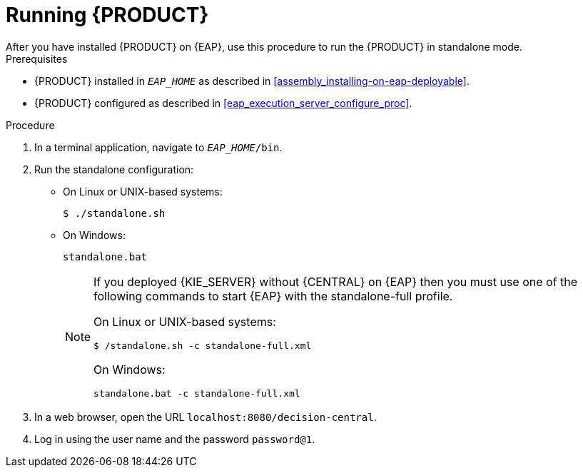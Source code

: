 [id='eap-ba-dm-run-proc']
= Running {PRODUCT}
After you have installed {PRODUCT} on {EAP}, use this procedure to run the {PRODUCT} in standalone mode.

.Prerequisites
* {PRODUCT} installed in `__EAP_HOME__` as described in <<assembly_installing-on-eap-deployable>>.
* {PRODUCT} configured as described in <<eap_execution_server_configure_proc>>.

.Procedure

. In a terminal application, navigate to `__EAP_HOME__/bin`.
. Run the standalone configuration:
** On Linux or UNIX-based systems:
+
[source,bash]
----
$ ./standalone.sh
----
** On Windows:
+
[source,bash]
----
standalone.bat
----
+
[NOTE]
====
If you deployed {KIE_SERVER} without {CENTRAL} on {EAP} then you must use one of the following commands to start {EAP} with the standalone-full profile.

On Linux or UNIX-based systems:
----
$ /standalone.sh -c standalone-full.xml
----

On Windows:
[source,bash]
----
standalone.bat -c standalone-full.xml
----
====
. In a web browser, open the URL `localhost:8080/decision-central`.
. Log in using the user name
ifdef::BA[]
`bpmsAdmin`
endif::[]
ifdef::DM[]
`rhdmAdmin`
endif::[]
and the password `password@1`.

